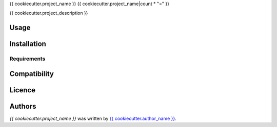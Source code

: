 {{ cookiecutter.project_name }}
{{ cookiecutter.project_name|count * "=" }}

{{ cookiecutter.project_description }}

Usage
-----

Installation
------------

Requirements
^^^^^^^^^^^^

Compatibility
-------------

Licence
-------

Authors
-------

`{{ cookiecutter.project_name }}` was written by `{{ cookiecutter.author_name }} <{{ cookiecutter.author_email }}>`_.
